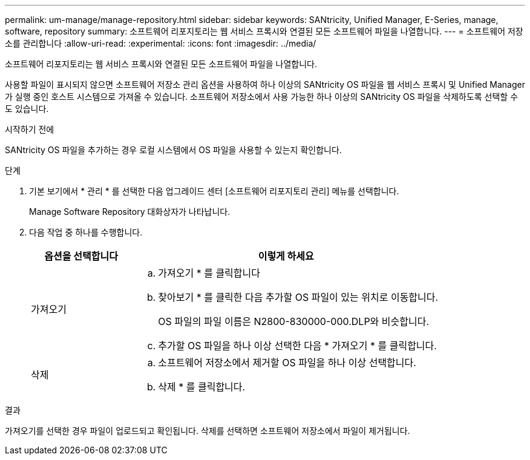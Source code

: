 ---
permalink: um-manage/manage-repository.html 
sidebar: sidebar 
keywords: SANtricity, Unified Manager, E-Series, manage, software, repository 
summary: 소프트웨어 리포지토리는 웹 서비스 프록시와 연결된 모든 소프트웨어 파일을 나열합니다. 
---
= 소프트웨어 저장소를 관리합니다
:allow-uri-read: 
:experimental: 
:icons: font
:imagesdir: ../media/


[role="lead"]
소프트웨어 리포지토리는 웹 서비스 프록시와 연결된 모든 소프트웨어 파일을 나열합니다.

사용할 파일이 표시되지 않으면 소프트웨어 저장소 관리 옵션을 사용하여 하나 이상의 SANtricity OS 파일을 웹 서비스 프록시 및 Unified Manager가 실행 중인 호스트 시스템으로 가져올 수 있습니다. 소프트웨어 저장소에서 사용 가능한 하나 이상의 SANtricity OS 파일을 삭제하도록 선택할 수도 있습니다.

.시작하기 전에
SANtricity OS 파일을 추가하는 경우 로컬 시스템에서 OS 파일을 사용할 수 있는지 확인합니다.

.단계
. 기본 보기에서 * 관리 * 를 선택한 다음 업그레이드 센터 [소프트웨어 리포지토리 관리] 메뉴를 선택합니다.
+
Manage Software Repository 대화상자가 나타납니다.

. 다음 작업 중 하나를 수행합니다.
+
[cols="25h,~"]
|===
| 옵션을 선택합니다 | 이렇게 하세요 


 a| 
가져오기
 a| 
.. 가져오기 * 를 클릭합니다
.. 찾아보기 * 를 클릭한 다음 추가할 OS 파일이 있는 위치로 이동합니다.
+
OS 파일의 파일 이름은 N2800-830000-000.DLP와 비슷합니다.

.. 추가할 OS 파일을 하나 이상 선택한 다음 * 가져오기 * 를 클릭합니다.




 a| 
삭제
 a| 
.. 소프트웨어 저장소에서 제거할 OS 파일을 하나 이상 선택합니다.
.. 삭제 * 를 클릭합니다.


|===


.결과
가져오기를 선택한 경우 파일이 업로드되고 확인됩니다. 삭제를 선택하면 소프트웨어 저장소에서 파일이 제거됩니다.
